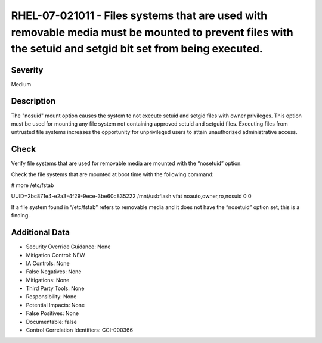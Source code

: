 
RHEL-07-021011 - Files systems that are used with removable media must be mounted to prevent files with the setuid and setgid bit set from being executed.
----------------------------------------------------------------------------------------------------------------------------------------------------------

Severity
~~~~~~~~

Medium

Description
~~~~~~~~~~~

The "nosuid" mount option causes the system to not execute setuid and setgid files with owner privileges. This option must be used for mounting any file system not containing approved setuid and setguid files. Executing files from untrusted file systems increases the opportunity for unprivileged users to attain unauthorized administrative access.

Check
~~~~~

Verify file systems that are used for removable media are mounted with the “nosetuid” option.

Check the file systems that are mounted at boot time with the following command:

# more /etc/fstab

UUID=2bc871e4-e2a3-4f29-9ece-3be60c835222     /mnt/usbflash      vfat   noauto,owner,ro,nosuid                        0 0

If a file system found in “/etc/fstab” refers to removable media and it does not have the “nosetuid” option set, this is a finding.

Additional Data
~~~~~~~~~~~~~~~


* Security Override Guidance: None

* Mitigation Control: NEW

* IA Controls: None

* False Negatives: None

* Mitigations: None

* Third Party Tools: None

* Responsibility: None

* Potential Impacts: None

* False Positives: None

* Documentable: false

* Control Correlation Identifiers: CCI-000366